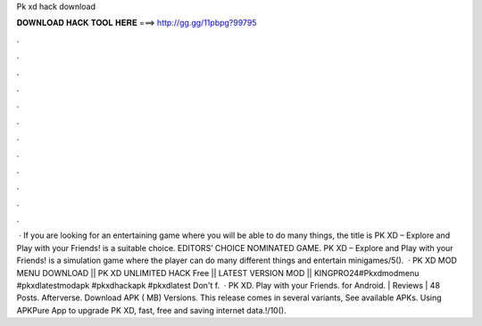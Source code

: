 Pk xd hack download

𝐃𝐎𝐖𝐍𝐋𝐎𝐀𝐃 𝐇𝐀𝐂𝐊 𝐓𝐎𝐎𝐋 𝐇𝐄𝐑𝐄 ===> http://gg.gg/11pbpg?99795

.

.

.

.

.

.

.

.

.

.

.

.

 · If you are looking for an entertaining game where you will be able to do many things, the title is PK XD – Explore and Play with your Friends! is a suitable choice. EDITORS’ CHOICE NOMINATED GAME. PK XD – Explore and Play with your Friends! is a simulation game where the player can do many different things and entertain minigames/5().  · PK XD MOD MENU DOWNLOAD || PK XD UNLIMITED HACK Free || LATEST VERSION MOD || KINGPRO24#Pkxdmodmenu #pkxdlatestmodapk #pkxdhackapk #pkxdlatest Don't f.  · PK XD. Play with your Friends. for Android. | Reviews | 48 Posts. Afterverse. Download APK ( MB) Versions. This release comes in several variants, See available APKs. Using APKPure App to upgrade PK XD, fast, free and saving internet data.!/10().